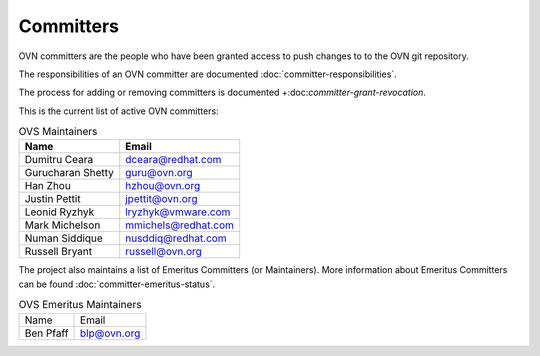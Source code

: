 ..
      Licensed under the Apache License, Version 2.0 (the "License"); you may
      not use this file except in compliance with the License. You may obtain
      a copy of the License at

          http://www.apache.org/licenses/LICENSE-2.0

      Unless required by applicable law or agreed to in writing, software
      distributed under the License is distributed on an "AS IS" BASIS, WITHOUT
      WARRANTIES OR CONDITIONS OF ANY KIND, either express or implied. See the
      License for the specific language governing permissions and limitations
      under the License.

      Convention for heading levels in OVN documentation:

      =======  Heading 0 (reserved for the title in a document)
      -------  Heading 1
      ~~~~~~~  Heading 2
      +++++++  Heading 3
      '''''''  Heading 4

      Avoid deeper levels because they do not render well.

==========
Committers
==========

OVN committers are the people who have been granted access to push
changes to to the OVN git repository.

The responsibilities of an OVN committer are documented
:doc:`committer-responsibilities`.

The process for adding or removing committers is documented
+:doc:`committer-grant-revocation`.

This is the current list of active OVN committers:

.. list-table:: OVS Maintainers
   :header-rows: 1

   * - Name
     - Email
   * - Dumitru Ceara
     - dceara@redhat.com
   * - Gurucharan Shetty
     - guru@ovn.org
   * - Han Zhou
     - hzhou@ovn.org
   * - Justin Pettit
     - jpettit@ovn.org
   * - Leonid Ryzhyk
     - lryzhyk@vmware.com
   * - Mark Michelson
     - mmichels@redhat.com
   * - Numan Siddique
     - nusddiq@redhat.com
   * - Russell Bryant
     - russell@ovn.org

The project also maintains a list of Emeritus Committers (or Maintainers).
More information about Emeritus Committers can be found
:doc:`committer-emeritus-status`.

.. list-table:: OVS Emeritus Maintainers
   :header-rows: 0

   * - Name
     - Email
   * - Ben Pfaff
     - blp@ovn.org
